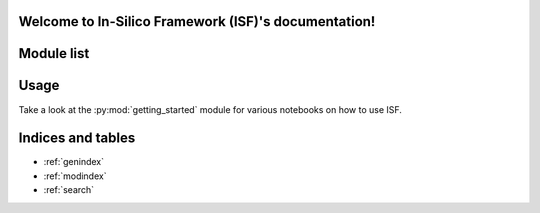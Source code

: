 .. In-Silico Framework (ISF) documentation master file, created by
   sphinx-quickstart on Wed Mar 22 13:27:10 2023.
   You can adapt this file completely to your liking, but it should at least
   contain the root `toctree` directive.

Welcome to In-Silico Framework (ISF)'s documentation!
=====================================================

Module list
=============

.. autosummary::
   :toctree: _autosummary
   :recursive:

   .. rubric:: Top-level files

   :py:mod:`Interface`

   .. rubric:: Modules
   SLURM_scripts
   barrel_cortex
   biophysics_fitting
   ..compatibility
   getting_started
   ..mechanisms
   model_data_base
   ..nbrun
   ..project_specific_ipynb_code
   simrun2
   simrun3
   single_cell_analyzer
   single_cell_parser
   singlecell_input_mapper
   spike_analysis
   ..tests
   visualize

Usage
==================

Take a look at the :py:mod:`getting_started` module for various notebooks on how to use ISF.

Indices and tables
==================

* :ref:`genindex`
* :ref:`modindex`
* :ref:`search`
